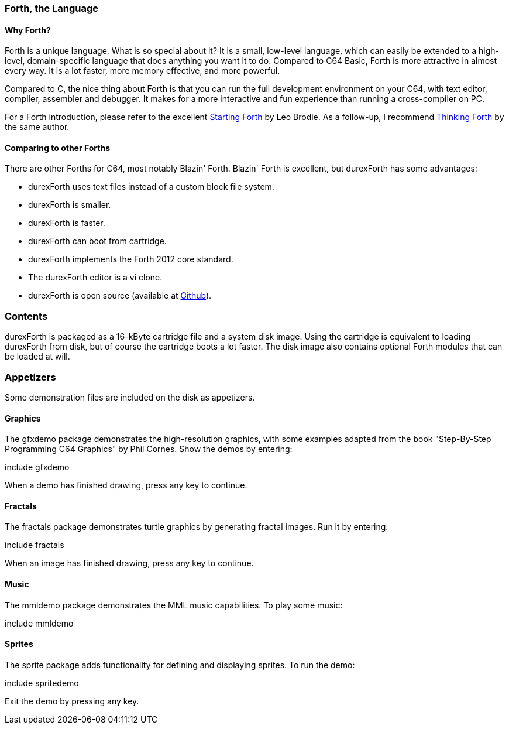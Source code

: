 === Forth, the Language ===

==== Why Forth? ====

Forth is a unique language. What is so special about it? It is a small, low-level language, which can easily be extended to a high-level, domain-specific language that does anything you want it to do. Compared to C64 Basic, Forth is more attractive in almost every way. It is a lot faster, more memory effective, and more powerful.

Compared to C, the nice thing about Forth is that you can run the full development environment on your C64,
with text editor, compiler, assembler and debugger. It makes for a more interactive and fun experience than running a cross-compiler on PC.

For a Forth introduction, please refer to the excellent
http://www.forth.com/starting-forth/[Starting Forth] by Leo Brodie. As a follow-up, I
recommend http://thinking-forth.sourceforge.net/[Thinking Forth] by the same author.

==== Comparing to other Forths ====

There are other Forths for C64, most notably Blazin' Forth. Blazin' Forth is excellent, but durexForth has some advantages:

- durexForth uses text files instead of a custom block file system.
- durexForth is smaller.
- durexForth is faster.
- durexForth can boot from cartridge.
- durexForth implements the Forth 2012 core standard.
- The durexForth editor is a vi clone.
- durexForth is open source (available at https://github.com/jkotlinski/durexforth[Github]).

=== Contents ===

durexForth is packaged as a 16-kByte cartridge file and a system disk image. Using the cartridge is equivalent to loading durexForth from disk, but of course the cartridge boots a lot faster. The disk image also contains optional Forth modules that can be loaded at will.

=== Appetizers ===

Some demonstration files are included on the disk as appetizers.

==== Graphics ====

The gfxdemo package demonstrates the high-resolution graphics, with some examples adapted from the book "Step-By-Step Programming C64 Graphics" by Phil Cornes.
Show the demos by entering:

+include gfxdemo+

When a demo has finished drawing, press any key to continue.

==== Fractals ====

The fractals package demonstrates turtle graphics by generating fractal images. Run it by entering:

+include fractals+

When an image has finished drawing, press any key to continue.

==== Music ====

The mmldemo package demonstrates the MML music capabilities. To play some music:

+include mmldemo+

==== Sprites ====

The sprite package adds functionality for defining and displaying sprites. To run the demo:

+include spritedemo+

Exit the demo by pressing any key.
